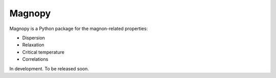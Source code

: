 *******
Magnopy
*******

Magnopy is a Python package for the magnon-related properties:

* Dispersion
* Relaxation
* Critical temperature
* Correlations

In development. To be released soon.
